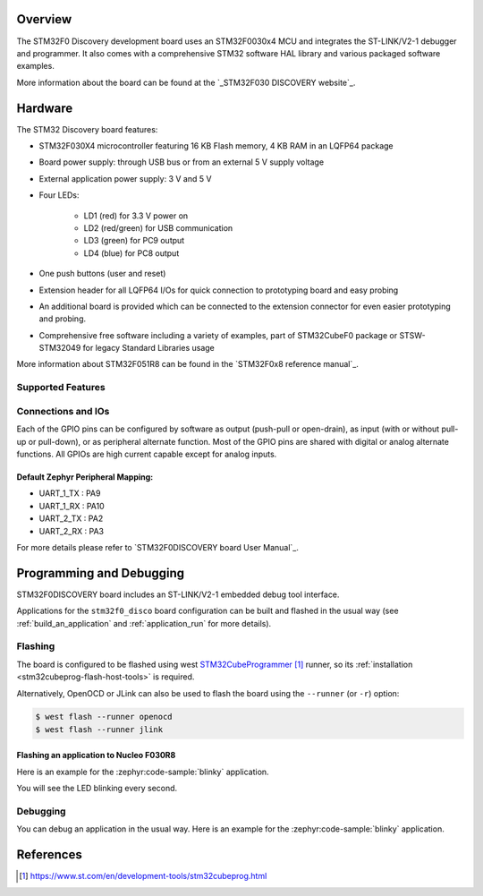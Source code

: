 .. zephyr:board:: stm32f030x4_disco

Overview
********

The STM32F0 Discovery development board uses an STM32F0030x4 MCU and
integrates the ST-LINK/V2-1 debugger and programmer.  It also comes with a
comprehensive STM32 software HAL library and various packaged software
examples.

More information about the board can be found at the `_STM32F030 DISCOVERY website`_.

Hardware
********

The STM32 Discovery board features:

- STM32F030X4 microcontroller featuring 16 KB Flash memory, 4 KB RAM in an
  LQFP64 package
- Board power supply: through USB bus or from an external 5 V supply voltage
- External application power supply: 3 V and 5 V
- Four LEDs:

    - LD1 (red) for 3.3 V power on
    - LD2 (red/green) for USB communication
    - LD3 (green) for PC9 output
    - LD4 (blue) for PC8 output
- One push buttons (user and reset)
- Extension header for all LQFP64 I/Os for quick connection to prototyping board
  and easy probing
- An additional board is provided which can be connected to the extension
  connector for even easier prototyping and probing.
- Comprehensive free software including a variety of examples, part of
  STM32CubeF0 package or STSW-STM32049 for legacy Standard Libraries usage

More information about STM32F051R8 can be found in the `STM32F0x8 reference manual`_.

Supported Features
==================

.. zephyr:board-supported-hw::

Connections and IOs
===================

Each of the GPIO pins can be configured by software as output (push-pull or open-drain), as
input (with or without pull-up or pull-down), or as peripheral alternate function. Most of the
GPIO pins are shared with digital or analog alternate functions. All GPIOs are high current
capable except for analog inputs.

Default Zephyr Peripheral Mapping:
----------------------------------

- UART_1_TX : PA9
- UART_1_RX : PA10
- UART_2_TX : PA2
- UART_2_RX : PA3

For more details please refer to `STM32F0DISCOVERY board User Manual`_.

Programming and Debugging
*************************

.. zephyr:board-supported-runners::

STM32F0DISCOVERY board includes an ST-LINK/V2-1 embedded debug tool interface.

Applications for the ``stm32f0_disco`` board configuration can be built and
flashed in the usual way (see :ref:`build_an_application` and
:ref:`application_run` for more details).

Flashing
========

The board is configured to be flashed using west `STM32CubeProgrammer`_ runner,
so its :ref:`installation <stm32cubeprog-flash-host-tools>` is required.

Alternatively, OpenOCD or JLink can also be used to flash the board using
the ``--runner`` (or ``-r``) option:

.. code-block:: console

   $ west flash --runner openocd
   $ west flash --runner jlink

Flashing an application to Nucleo F030R8
----------------------------------------

Here is an example for the :zephyr:code-sample:`blinky` application.

.. zephyr-app-commands::
   :zephyr-app: samples/basic/blinky
   :board: stm32f030_disco
   :goals: build flash

You will see the LED blinking every second.

Debugging
=========

You can debug an application in the usual way.  Here is an example for the
:zephyr:code-sample:`blinky` application.

.. zephyr-app-commands::
   :zephyr-app: samples/basic/blinky
   :board: stm32f030_disco
   :maybe-skip-config:
   :goals: debug

References
**********

.. target-notes::

.. _STM32F030 DISCOVERY website:
   https://item.taobao.com/item.htm?spm=tbpc.boughtlist.suborder_itemtitle.1.39202e8diC7JPY&id=855205685027&pisk=g9pg_LqBZC5sAN3d9p6sZlSKw5lKfO6X3EeAktQqTw7Ic5FtfsS2mEvv6n7AnEYDoNCq5OpD-3txfKn1Qxj2yeXvXNQv-mY9c-3sGOe4oFtr5hQxfKbV-F8cGc_AuZYv0CnKeYK6ft64i4H-eEbskFTg_s7q0wSfcDIZACk2at6qyqVL31MlhF7alJV4TM7CmizNbEWF8GsP3Gy4QDbFmgN47E8qx6SVDRrNgi7UYiQUu5SNgHyFqGPNusyZxH7Cbt72u1oHYX4E7NJ2BpuQo7DRaBKeKGfGzHcQ3-j_e17P6wyqzLjiFa-N--yVWgDUjHxtS8tdCpTl2FHUIUx2VI5HnyullpxeQI-QS2IB_FvFipnj1HvcS_JNtuifI9S2usAIr8IGBBfkICib8h8RSQW6Du09x_AhNM5Um5W9w3pfadkgPwC5mefJs42Mzgz4T7rC7-sEDpPbG1SCxaCNnQyTkaWJ3Dm3ZZ1NAG7-xDVbG1SCxannx7xf_MsNy

.. _STM32F030x4 reference manual:
   https://www.st.com/resource/en/reference_manual/dm00031936.pdf

.. _STM32CubeProgrammer:
   https://www.st.com/en/development-tools/stm32cubeprog.html
